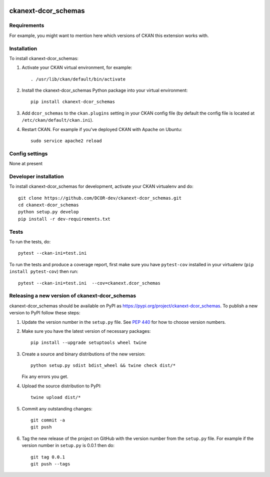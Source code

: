 .. You should enable this project on travis-ci.org and coveralls.io to make
   these badges work. The necessary Travis and Coverage config files have been
   generated for you.

.. image:: https://travis-ci.org/DCOR-dev/ckanext-dcor_schemas.svg?branch=master
    :target: https://travis-ci.org/DCOR-dev/ckanext-dcor_schemas

.. image:: https://coveralls.io/repos/DCOR-dev/ckanext-dcor_schemas/badge.svg
  :target: https://coveralls.io/r/DCOR-dev/ckanext-dcor_schemas

.. image:: https://img.shields.io/pypi/v/ckanext-dcor_schemas.svg
    :target: https://pypi.org/project/ckanext-dcor_schemas/
    :alt: Latest Version

.. image:: https://img.shields.io/pypi/pyversions/ckanext-dcor_schemas.svg
    :target: https://pypi.org/project/ckanext-dcor_schemas/
    :alt: Supported Python versions

.. image:: https://img.shields.io/pypi/status/ckanext-dcor_schemas.svg
    :target: https://pypi.org/project/ckanext-dcor_schemas/
    :alt: Development Status

.. image:: https://img.shields.io/pypi/l/ckanext-dcor_schemas.svg
    :target: https://pypi.org/project/ckanext-dcor_schemas/
    :alt: License

=============
ckanext-dcor_schemas
=============

.. Put a description of your extension here:
   What does it do? What features does it have?
   Consider including some screenshots or embedding a video!


------------
Requirements
------------

For example, you might want to mention here which versions of CKAN this
extension works with.


------------
Installation
------------

.. Add any additional install steps to the list below.
   For example installing any non-Python dependencies or adding any required
   config settings.

To install ckanext-dcor_schemas:

1. Activate your CKAN virtual environment, for example::

     . /usr/lib/ckan/default/bin/activate

2. Install the ckanext-dcor_schemas Python package into your virtual environment::

     pip install ckanext-dcor_schemas

3. Add ``dcor_schemas`` to the ``ckan.plugins`` setting in your CKAN
   config file (by default the config file is located at
   ``/etc/ckan/default/ckan.ini``).

4. Restart CKAN. For example if you've deployed CKAN with Apache on Ubuntu::

     sudo service apache2 reload


---------------
Config settings
---------------

None at present

.. Document any optional config settings here. For example::

.. # The minimum number of hours to wait before re-checking a resource
   # (optional, default: 24).
   ckanext.dcor_schemas.some_setting = some_default_value


----------------------
Developer installation
----------------------

To install ckanext-dcor_schemas for development, activate your CKAN virtualenv and
do::

    git clone https://github.com/DCOR-dev/ckanext-dcor_schemas.git
    cd ckanext-dcor_schemas
    python setup.py develop
    pip install -r dev-requirements.txt


-----
Tests
-----

To run the tests, do::

    pytest --ckan-ini=test.ini

To run the tests and produce a coverage report, first make sure you have
``pytest-cov`` installed in your virtualenv (``pip install pytest-cov``) then run::

    pytest --ckan-ini=test.ini  --cov=ckanext.dcor_schemas


----------------------------------------
Releasing a new version of ckanext-dcor_schemas
----------------------------------------

ckanext-dcor_schemas should be available on PyPI as https://pypi.org/project/ckanext-dcor_schemas.
To publish a new version to PyPI follow these steps:

1. Update the version number in the ``setup.py`` file.
   See `PEP 440 <http://legacy.python.org/dev/peps/pep-0440/#public-version-identifiers>`_
   for how to choose version numbers.

2. Make sure you have the latest version of necessary packages::

    pip install --upgrade setuptools wheel twine

3. Create a source and binary distributions of the new version::

       python setup.py sdist bdist_wheel && twine check dist/*

   Fix any errors you get.

4. Upload the source distribution to PyPI::

       twine upload dist/*

5. Commit any outstanding changes::

       git commit -a
       git push

6. Tag the new release of the project on GitHub with the version number from
   the ``setup.py`` file. For example if the version number in ``setup.py`` is
   0.0.1 then do::

       git tag 0.0.1
       git push --tags
